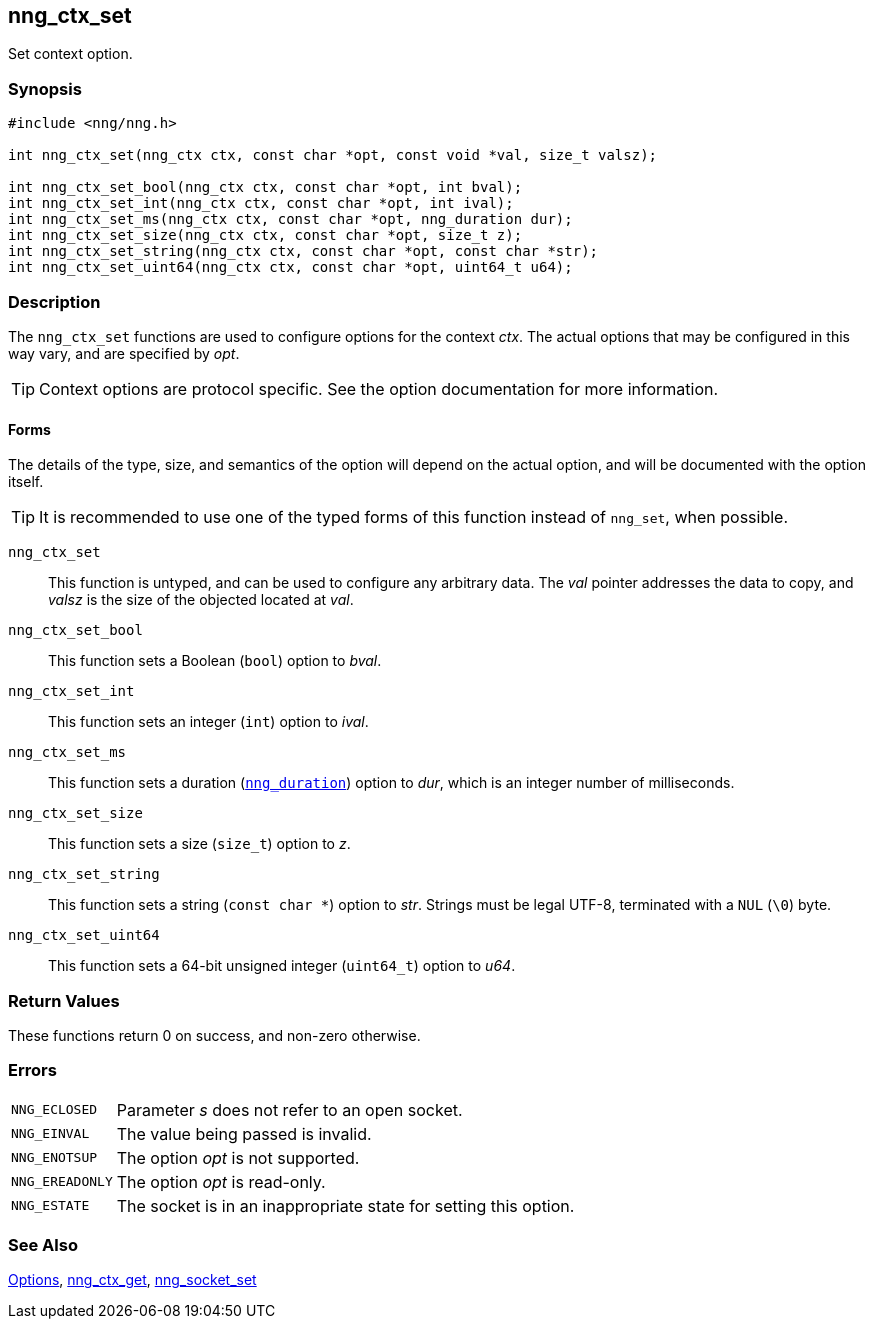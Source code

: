 ## nng_ctx_set

Set context option.

### Synopsis

```c
#include <nng/nng.h>

int nng_ctx_set(nng_ctx ctx, const char *opt, const void *val, size_t valsz);

int nng_ctx_set_bool(nng_ctx ctx, const char *opt, int bval);
int nng_ctx_set_int(nng_ctx ctx, const char *opt, int ival);
int nng_ctx_set_ms(nng_ctx ctx, const char *opt, nng_duration dur);
int nng_ctx_set_size(nng_ctx ctx, const char *opt, size_t z);
int nng_ctx_set_string(nng_ctx ctx, const char *opt, const char *str);
int nng_ctx_set_uint64(nng_ctx ctx, const char *opt, uint64_t u64);
```

### Description

(((options, context)))
The `nng_ctx_set` functions are used to configure options for the context _ctx_.
The actual options that may be configured in this way vary, and are specified by _opt_.

TIP: Context options are protocol specific.
See the option documentation for more information.

#### Forms

The details of the type, size, and semantics of the option will depend on the actual option, and will be documented with the option itself.

TIP: It is recommended to use one of the typed forms of this function instead of `nng_set`, when possible.

`nng_ctx_set`::
This function is untyped, and can be used to configure any arbitrary data.
The _val_ pointer addresses the data to copy, and _valsz_ is the size of the objected located at _val_.

`nng_ctx_set_bool`::
This function sets a Boolean (`bool`) option to _bval_.

`nng_ctx_set_int`::
This function sets an integer (`int`) option to _ival_.

`nng_ctx_set_ms`::
This function sets a duration (xref:nng_duration.adoc[`nng_duration`]) option to _dur_, which is an integer number of milliseconds.

`nng_ctx_set_size`::
This function sets a size (`size_t`) option to _z_.

`nng_ctx_set_string`::
This function sets a string (`const char *`) option to _str_.
Strings must be legal UTF-8, terminated with a `NUL` (`\0`) byte.

`nng_ctx_set_uint64`::
This function sets a 64-bit unsigned integer (`uint64_t`) option to _u64_.

### Return Values

These functions return 0 on success, and non-zero otherwise.

### Errors

[horizontal]
`NNG_ECLOSED`:: Parameter _s_ does not refer to an open socket.
`NNG_EINVAL`:: The value being passed is invalid.
`NNG_ENOTSUP`:: The option _opt_ is not supported.
`NNG_EREADONLY`:: The option _opt_ is read-only.
`NNG_ESTATE`:: The socket is in an inappropriate state for setting this option.

### See Also

xref:../opts/index.adoc[Options],
xref:nng_ctx_get.adoc[nng_ctx_get],
xref:nng_socket_set.adoc[nng_socket_set]
